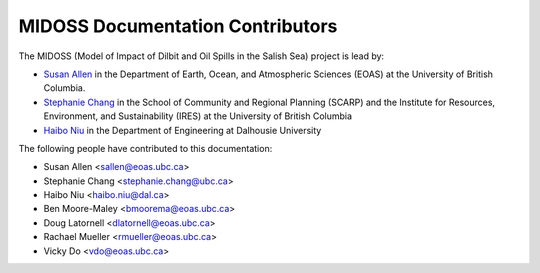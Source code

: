 .. Copyright 2018-2020 The MIDOSS project contributors,
.. the University of British Columbia, and Dalhousie University.
..
.. Licensed under a Creative Commons Attribution 4.0 International License
..
..    https://creativecommons.org/licenses/by/4.0/


.. _CONTRIBUTORS:

*********************************
MIDOSS Documentation Contributors
*********************************

The MIDOSS
(Model of Impact of Dilbit and Oil Spills in the Salish Sea)
project is lead by:

* `Susan Allen`_ in the Department of Earth, Ocean, and Atmospheric Sciences (EOAS) at the University of British Columbia.
* `Stephanie Chang`_ in the School of Community and Regional Planning (SCARP) and the Institute for Resources, Environment, and Sustainability (IRES) at the University of British Columbia
* `Haibo Niu`_ in the Department of Engineering at Dalhousie University

.. _Susan Allen: https://www.eoas.ubc.ca/~sallen/
.. _Stephanie Chang: https://scarp.ubc.ca/people/stephanie-chang
.. _Haibo Niu: https://www.dal.ca/faculty/agriculture/engineering/faculty-staff/our-faculty/haibo-niu.html

The following people have contributed to this documentation:

* Susan Allen <sallen@eoas.ubc.ca>
* Stephanie Chang <stephanie.chang@ubc.ca>
* Haibo Niu <haibo.niu@dal.ca>
* Ben Moore-Maley <bmoorema@eoas.ubc.ca>
* Doug Latornell <dlatornell@eoas.ubc.ca>
* Rachael Mueller <rmueller@eoas.ubc.ca>
* Vicky Do <vdo@eoas.ubc.ca>
